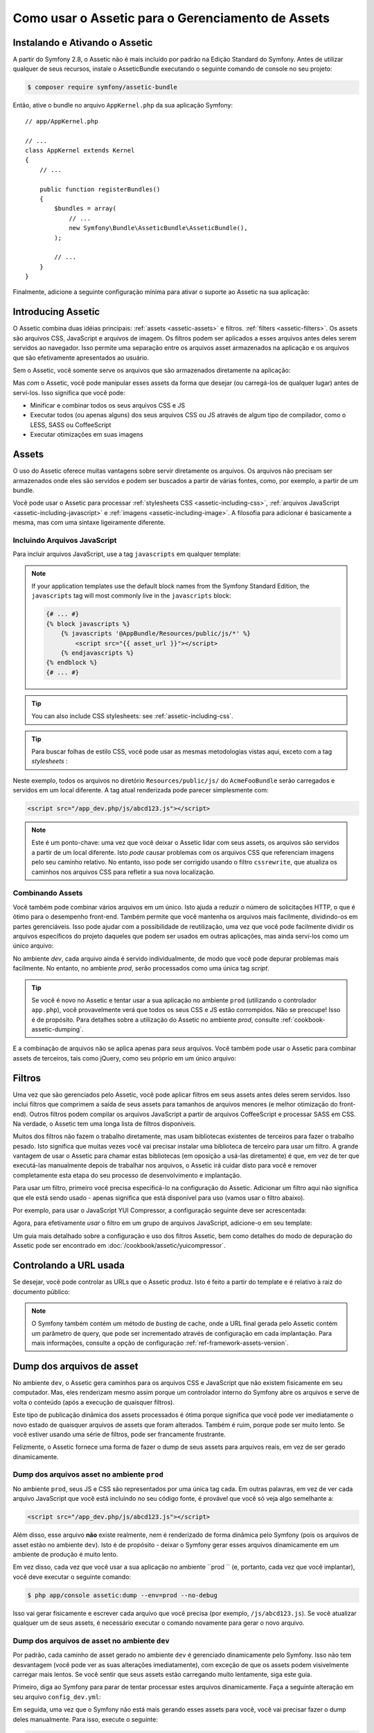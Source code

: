 .. index::
   single: Assetic; Introdução

Como usar o Assetic para o Gerenciamento de Assets
==================================================

Instalando e Ativando o Assetic
-------------------------------

A partir do Symfony 2.8, o Assetic não é mais incluído por padrão na
Edição Standard do Symfony. Antes de utilizar qualquer de seus recursos, instale o
AsseticBundle executando o seguinte comando de console no seu projeto:

.. code-block:: bash

    $ composer require symfony/assetic-bundle

Então, ative o bundle no arquivo ``AppKernel.php`` da sua aplicação Symfony::

    // app/AppKernel.php

    // ...
    class AppKernel extends Kernel
    {
        // ...

        public function registerBundles()
        {
            $bundles = array(
                // ...
                new Symfony\Bundle\AsseticBundle\AsseticBundle(),
            );

            // ...
        }
    }

Finalmente, adicione a seguinte configuração mínima para ativar o suporte ao Assetic na
sua aplicação:

.. configuration-block::

    .. code-block:: yaml

        # app/config/config.yml
        assetic:
            debug:          '%kernel.debug%'
            use_controller: '%kernel.debug%'
            filters:
                cssrewrite: ~

        # ...

    .. code-block:: xml

        <!-- app/config/config.xml -->
        <?xml version="1.0" encoding="UTF-8" ?>
        <container xmlns="http://symfony.com/schema/dic/services"
            xmlns:xsi="http://www.w3.org/2001/XMLSchema-instance"
            xmlns:assetic="http://symfony.com/schema/dic/assetic"
            xsi:schemaLocation="http://symfony.com/schema/dic/services
                http://symfony.com/schema/dic/services/services-1.0.xsd
                http://symfony.com/schema/dic/assetic
                http://symfony.com/schema/dic/assetic/assetic-1.0.xsd">

            <assetic:config debug="%kernel.debug%" use-controller="%kernel.debug%">
                <assetic:filters cssrewrite="null" />
            </assetic:config>

            <!-- ... -->
        </container>

    .. code-block:: php

        // app/config/config.php
        $container->loadFromExtension('assetic', array(
            'debug' => '%kernel.debug%',
            'use_controller' => '%kernel.debug%',
            'filters' => array(
                'cssrewrite' => null,
            ),
            // ...
        ));

        // ...

Introducing Assetic
-------------------

O Assetic combina duas idéias principais: :ref:`assets <assetic-assets>` e filtros.
:ref:`filters <assetic-filters>`. Os assets são arquivos CSS, JavaScript e arquivos
de imagem. Os filtros podem ser aplicados a esses arquivos antes deles serem servidos
ao navegador. Isso permite uma separação entre os arquivos asset armazenados na aplicação
e os arquivos que são efetivamente apresentados ao usuário.

Sem o Assetic, você somente serve os arquivos que são armazenados diretamente 
na aplicação:

.. configuration-block::

    .. code-block:: html+jinja

        <script src="{{ asset('js/script.js') }}" type="text/javascript" />

    .. code-block:: php

        <script src="<?php echo $view['assets']->getUrl('js/script.js') ?>" type="text/javascript" />

Mas *com* o Assetic, você pode manipular esses assets da forma que desejar (ou
carregá-los de qualquer lugar) antes de serví-los. Isso significa que você pode:

* Minificar e combinar todos os seus arquivos CSS e JS

* Executar todos (ou apenas alguns) dos seus arquivos CSS ou JS através de algum tipo de 
  compilador, como o LESS, SASS ou CoffeeScript

* Executar otimizações em suas imagens

.. _assetic-assets:

Assets
------

O uso do Assetic oferece muitas vantagens sobre servir diretamente os arquivos.
Os arquivos não precisam ser armazenados onde eles são servidos e podem ser
buscados a partir de várias fontes, como, por exemplo, a partir de um bundle.

Você pode usar o Assetic para processar :ref:`stylesheets CSS <assetic-including-css>`,
:ref:`arquivos JavaScript <assetic-including-javascript>` e
:ref:`imagens <assetic-including-image>`. A filosofia para adicionar
é basicamente a mesma, mas com uma sintaxe ligeiramente diferente.

.. _assetic-including-javascript:

Incluindo Arquivos JavaScript
~~~~~~~~~~~~~~~~~~~~~~~~~~~~~

Para incluir arquivos JavaScript, use a tag ``javascripts`` em qualquer template:

.. configuration-block::

    .. code-block:: html+twig

        {% javascripts '@AppBundle/Resources/public/js/*' %}
            <script src="{{ asset_url }}"></script>
        {% endjavascripts %}

    .. code-block:: html+php

        <?php foreach ($view['assetic']->javascripts(
            array('@AppBundle/Resources/public/js/*')
        ) as $url): ?>
            <script src="<?php echo $view->escape($url) ?>"></script>
        <?php endforeach ?>

.. note::

    If your application templates use the default block names from the Symfony
    Standard Edition, the ``javascripts`` tag will most commonly live in the
    ``javascripts`` block:

    .. code-block:: html+twig

        {# ... #}
        {% block javascripts %}
            {% javascripts '@AppBundle/Resources/public/js/*' %}
                <script src="{{ asset_url }}"></script>
            {% endjavascripts %}
        {% endblock %}
        {# ... #}

.. tip::

    You can also include CSS stylesheets: see :ref:`assetic-including-css`.




.. tip::

    Para buscar folhas de estilo CSS, você pode usar as mesmas metodologias vistas
    aqui, exceto com a tag `stylesheets` :

    .. configuration-block::

        .. code-block:: html+jinja

            {% stylesheets '@AcmeFooBundle/Resources/public/css/*' %}
                <link rel="stylesheet" href="{{ asset_url }}" />
            {% endstylesheets %}

        .. code-block:: html+php

            <?php foreach ($view['assetic']->stylesheets(
                                                 array('@AcmeFooBundle/Resources/public/css/*')
                                             ) as $url): ?>
                <link rel="stylesheet" href="<?php echo $view->escape($url) ?>" />
            <?php endforeach; ?>

Neste exemplo, todos os arquivos no diretório ``Resources/public/js/``
do ``AcmeFooBundle`` serão carregados e servidos em um local diferente.
A tag atual renderizada pode parecer simplesmente com:

.. code-block:: html

    <script src="/app_dev.php/js/abcd123.js"></script>

.. note::

    Este é um ponto-chave: uma vez que você deixar o Assetic lidar com seus assets, os arquivos são
    servidos a partir de um local diferente. Isto *pode* causar problemas com os arquivos CSS
    que referenciam imagens pelo seu caminho relativo. No entanto, isso pode ser corrigido
    usando o filtro ``cssrewrite``, que atualiza os caminhos nos arquivos CSS
    para refletir a sua nova localização.

Combinando Assets
~~~~~~~~~~~~~~~~~

Você também pode combinar vários arquivos em um único. Isto ajuda a reduzir o número
de solicitações HTTP, o que é ótimo para o desempenho front-end. Também permite que 
você mantenha os arquivos mais facilmente, dividindo-os em partes gerenciáveis.
Isso pode ajudar com a possibilidade de reutilização, uma vez que você pode facilmente 
dividir os arquivos específicos do projeto daqueles que podem ser usados ​​em outras aplicações, 
mas ainda serví-los como um único arquivo:

.. configuration-block::

    .. code-block:: html+jinja

        {% javascripts
            '@AcmeFooBundle/Resources/public/js/*'
            '@AcmeBarBundle/Resources/public/js/form.js'
            '@AcmeBarBundle/Resources/public/js/calendar.js' %}
            <script src="{{ asset_url }}"></script>
        {% endjavascripts %}

    .. code-block:: html+php

        <?php foreach ($view['assetic']->javascripts(
            array('@AcmeFooBundle/Resources/public/js/*',
                  '@AcmeBarBundle/Resources/public/js/form.js',
                  '@AcmeBarBundle/Resources/public/js/calendar.js')) as $url): ?>
            <script src="<?php echo $view->escape($url) ?>"></script>
        <?php endforeach; ?>

No ambiente `dev`, cada arquivo ainda é servido individualmente, de modo que
você pode depurar problemas mais facilmente. No entanto, no ambiente `prod`, serão
processados como uma única tag `script`.

.. tip::

    Se você é novo no Assetic e tentar usar a sua aplicação no ambiente 
    ``prod`` (utilizando o controlador ``app.php``), você provavelmente verá
    que todos os seus CSS e JS estão corrompidos. Não se preocupe! Isso é de propósito.
    Para detalhes sobre a utilização do Assetic no ambiente `prod`, consulte :ref:`cookbook-assetic-dumping`.

E a combinação de arquivos não se aplica apenas para *seus* arquivos. Você também pode usar o Assetic
para combinar assets de terceiros, tais como jQuery, como seu próprio em um único arquivo:

.. configuration-block::

    .. code-block:: html+jinja

        {% javascripts
            '@AcmeFooBundle/Resources/public/js/thirdparty/jquery.js'
            '@AcmeFooBundle/Resources/public/js/*' %}
            <script src="{{ asset_url }}"></script>
        {% endjavascripts %}

    .. code-block:: html+php

        <?php foreach ($view['assetic']->javascripts(
            array('@AcmeFooBundle/Resources/public/js/thirdparty/jquery.js',
                  '@AcmeFooBundle/Resources/public/js/*')) as $url): ?>
            <script src="<?php echo $view->escape($url) ?>"></script>
        <?php endforeach; ?>

Filtros 
-------

Uma vez que são gerenciados pelo Assetic, você pode aplicar filtros em seus assets antes
deles serem servidos. Isso inclui filtros que comprimem a saída de seus assets
para tamanhos de arquivos menores (e melhor otimização do front-end). Outros filtros
podem compilar os arquivos JavaScript a partir de arquivos CoffeeScript e processar SASS em CSS.
Na verdade, o Assetic tem uma longa lista de filtros disponíveis.

Muitos dos filtros não fazem o trabalho diretamente, mas usam bibliotecas existentes de terceiros
para fazer o trabalho pesado. Isto significa que muitas vezes você vai precisar instalar
uma biblioteca de terceiro para usar um filtro.  A grande vantagem de usar o Assetic
para chamar estas bibliotecas (em oposição a usá-las diretamente) é que, em vez
de ter que executá-las manualmente depois de trabalhar nos arquivos, o Assetic irá
cuidar disto para você e remover completamente esta etapa do seu processo de desenvolvimento
e implantação.

Para usar um filtro, primeiro você precisa especificá-lo na configuração do Assetic.
Adicionar um filtro aqui não significa que ele está sendo usado - apenas significa que está
disponível para uso (vamos usar o filtro abaixo).

Por exemplo, para usar o JavaScript YUI Compressor, a configuração seguinte deve
ser acrescentada:

.. configuration-block::

    .. code-block:: yaml

        # app/config/config.yml
        assetic:
            filters:
                yui_js:
                    jar: "%kernel.root_dir%/Resources/java/yuicompressor.jar"

    .. code-block:: xml

        <!-- app/config/config.xml -->
        <assetic:config>
            <assetic:filter
                name="yui_js"
                jar="%kernel.root_dir%/Resources/java/yuicompressor.jar" />
        </assetic:config>

    .. code-block:: php

        // app/config/config.php
        $container->loadFromExtension('assetic', array(
            'filters' => array(
                'yui_js' => array(
                    'jar' => '%kernel.root_dir%/Resources/java/yuicompressor.jar',
                ),
            ),
        ));

Agora, para efetivamente *usar* o filtro em um grupo de arquivos JavaScript, adicione-o
em seu template:

.. configuration-block::

    .. code-block:: html+jinja

        {% javascripts '@AcmeFooBundle/Resources/public/js/*' filter='yui_js' %}
            <script src="{{ asset_url }}"></script>
        {% endjavascripts %}

    .. code-block:: html+php

        <?php foreach ($view['assetic']->javascripts(
            array('@AcmeFooBundle/Resources/public/js/*'),
            array('yui_js')) as $url): ?>
            <script src="<?php echo $view->escape($url) ?>"></script>
        <?php endforeach; ?>

Um guia mais detalhado sobre a configuração e uso dos filtros Assetic, bem como
detalhes do modo de depuração do Assetic pode ser encontrado em :doc:`/cookbook/assetic/yuicompressor`.

Controlando a URL usada
-----------------------

Se desejar, você pode controlar as URLs que o Assetic produz. Isto é
feito a partir do template e é relativo à raiz do documento público:

.. configuration-block::

    .. code-block:: html+jinja

        {% javascripts '@AcmeFooBundle/Resources/public/js/*' output='js/compiled/main.js' %}
            <script src="{{ asset_url }}"></script>
        {% endjavascripts %}

    .. code-block:: html+php

        <?php foreach ($view['assetic']->javascripts(
            array('@AcmeFooBundle/Resources/public/js/*'),
            array(),
            array('output' => 'js/compiled/main.js')
        ) as $url): ?>
            <script src="<?php echo $view->escape($url) ?>"></script>
        <?php endforeach; ?>

.. note::

    O Symfony também contém um método de *busting* de cache, onde a URL final
    gerada pelo Assetic contém um parâmetro de query, que pode ser incrementado
    através de configuração em cada implantação. Para mais informações, consulte 
    a opção de configuração :ref:`ref-framework-assets-version`.

.. _cookbook-assetic-dumping:

Dump dos arquivos de asset
--------------------------

No ambiente ``dev``, o Assetic gera caminhos para os arquivos CSS e JavaScript
que não existem fisicamente em seu computador. Mas, eles renderizam mesmo assim 
porque um controlador interno do Symfony abre os arquivos e serve de volta o
conteúdo (após a execução de quaisquer filtros).

Este tipo de publicação dinâmica dos assets processados ​​é ótima porque significa que 
você pode ver imediatamente o novo estado de quaisquer arquivos de assets que foram alterados.
Também é ruim, porque pode ser muito lento. Se você estiver usando uma série de filtros,
pode ser francamente frustrante.

Felizmente, o Assetic fornece uma forma de fazer o dump de seus assets para arquivos reais, 
em vez de ser gerado dinamicamente.

Dump dos arquivos asset no ambiente ``prod``
~~~~~~~~~~~~~~~~~~~~~~~~~~~~~~~~~~~~~~~~~~~

No ambiente ``prod``, seus JS e CSS são representados por uma única tag cada. 
Em outras palavras, em vez de ver cada arquivo JavaScript que você está incluindo
no seu código fonte, é provável que você só veja algo semelhante a:

.. code-block:: html

    <script src="/app_dev.php/js/abcd123.js"></script>

Além disso, esse arquivo **não** existe realmente, nem é renderizado de forma dinâmica
pelo Symfony (pois os arquivos de asset estão no ambiente ``dev``). Isto é de 
propósito - deixar o Symfony gerar esses arquivos dinamicamente em um ambiente de produção
é muito lento.

Em vez disso, cada vez que você usar a sua aplicação no ambiente ``prod `` (e, portanto,
cada vez que você implantar), você deve executar o seguinte comando:

.. code-block:: bash

    $ php app/console assetic:dump --env=prod --no-debug

Isso vai gerar fisicamente e escrever cada arquivo que você precisa (por exemplo, ``/js/abcd123.js``).
Se você atualizar qualquer um de seus assets, é necessário executar o comando novamente para gerar 
o novo arquivo.

Dump dos arquivos de asset no ambiente ``dev``
~~~~~~~~~~~~~~~~~~~~~~~~~~~~~~~~~~~~~~~~~~~~~~

Por padrão, cada caminho de asset gerado no ambiente ``dev`` é gerenciado
dinamicamente pelo Symfony. Isso não tem desvantagem (você pode ver as suas alterações
imediatamente), com exceção de que os assets podem visivelmente carregar mais lentos. Se você 
sentir que seus assets estão carregando muito lentamente, siga este guia.

Primeiro, diga ao Symfony para parar de tentar processar estes arquivos dinamicamente. Faça
a seguinte alteração em seu arquivo ``config_dev.yml``:

.. configuration-block::

    .. code-block:: yaml

        # app/config/config_dev.yml
        assetic:
            use_controller: false

    .. code-block:: xml

        <!-- app/config/config_dev.xml -->
        <assetic:config use-controller="false" />

    .. code-block:: php

        // app/config/config_dev.php
        $container->loadFromExtension('assetic', array(
            'use_controller' => false,
        ));

Em seguida, uma vez que o Symfony não está mais gerando esses assets para você, você vai
precisar fazer o dump deles manualmente. Para isso, execute o seguinte:

.. code-block:: bash

    $ php app/console assetic:dump

Esta fisicamente grava todos os arquivos ativos que você precisa para seu `` `` dev
produção. A grande desvantagem é que você precisa executar este cada vez
você atualizar um ativo. Felizmente, passando o `` - assistir opção ``, o
comando automaticamente regenerar ativos * como eles mudam *:

.. code-block:: bash

    $ php app/console assetic:dump --watch

Uma vez que executar este comando no ambiente ``dev`` pode gerar vários arquivos,  
geralmente é uma boa idéia apontar os seus arquivos assets gerados para algum diretório 
isolado (por exemplo, ``/js/compiled``), para manter as coisas organizadas:

.. configuration-block::

    .. code-block:: html+jinja

        {% javascripts '@AcmeFooBundle/Resources/public/js/*' output='js/compiled/main.js' %}
            <script src="{{ asset_url }}"></script>
        {% endjavascripts %}

    .. code-block:: html+php

        <?php foreach ($view['assetic']->javascripts(
            array('@AcmeFooBundle/Resources/public/js/*'),
            array(),
            array('output' => 'js/compiled/main.js')
        ) as $url): ?>
            <script src="<?php echo $view->escape($url) ?>"></script>
        <?php endforeach; ?>
